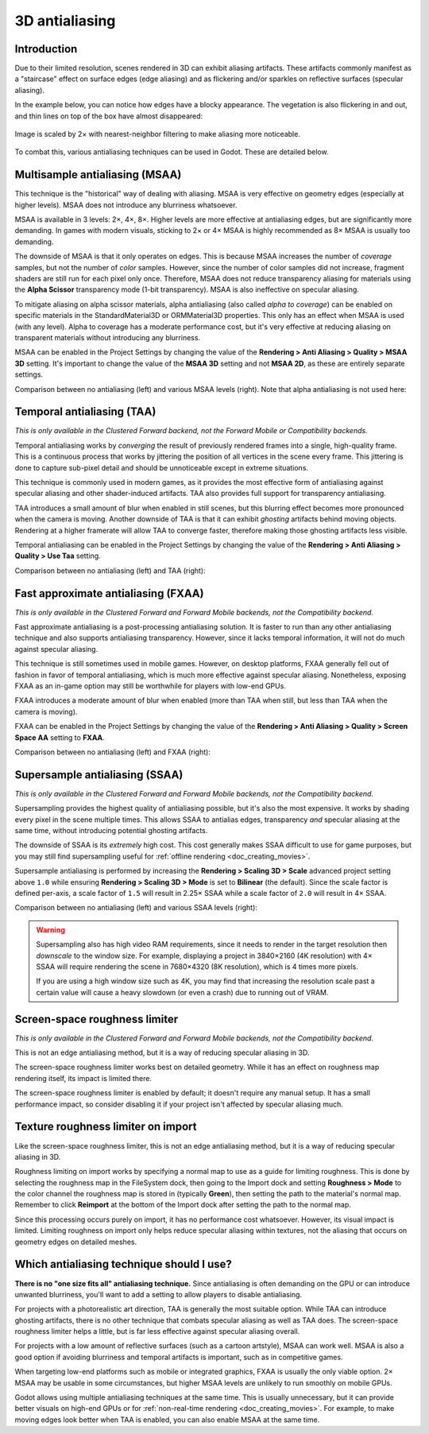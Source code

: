 .. _doc_3d_antialiasing:

3D antialiasing
===============

.. Images on this page were generated using the project below
.. (except for `antialiasing_none_scaled.webp`):
.. https://github.com/Calinou/godot-antialiasing-comparison

.. seealso::

    Godot also supports antialiasing in 2D rendering. This is covered on the
    :ref:`doc_2d_antialiasing` page.

Introduction
------------

Due to their limited resolution, scenes rendered in 3D can exhibit aliasing
artifacts. These artifacts commonly manifest as a "staircase" effect on surface
edges (edge aliasing) and as flickering and/or sparkles on reflective surfaces
(specular aliasing).

In the example below, you can notice how
edges have a blocky appearance. The vegetation is also flickering in and out,
and thin lines on top of the box have almost disappeared:

.. figure:: img/antialiasing_none_scaled.webp
   :alt: Image is scaled by 2× with nearest-neighbor filtering to make aliasing more noticeable.
   :align: center

   Image is scaled by 2× with nearest-neighbor filtering to make aliasing more noticeable.

To combat this, various antialiasing techniques can be used in Godot. These are
detailed below.

Multisample antialiasing (MSAA)
-------------------------------

This technique is the "historical" way of dealing with aliasing. MSAA is very
effective on geometry edges (especially at higher levels). MSAA does not
introduce any blurriness whatsoever.

MSAA is available in 3 levels: 2×, 4×, 8×. Higher levels are more effective at
antialiasing edges, but are significantly more demanding. In games with modern
visuals, sticking to 2× or 4× MSAA is highly recommended as 8× MSAA is usually
too demanding.

The downside of MSAA is that it only operates on edges. This is because MSAA
increases the number of *coverage* samples, but not the number of *color*
samples. However, since the number of color samples did not increase, fragment
shaders are still run for each pixel only once. Therefore, MSAA does not reduce
transparency aliasing for materials using the **Alpha Scissor** transparency
mode (1-bit transparency). MSAA is also ineffective on specular aliasing.

To mitigate aliasing on alpha scissor materials, alpha antialiasing (also called
*alpha to coverage*) can be enabled on specific materials in the
StandardMaterial3D or ORMMaterial3D properties. This only has an effect when
MSAA is used (with any level). Alpha to coverage has a moderate performance
cost, but it's very effective at reducing aliasing on transparent materials
without introducing any blurriness.

MSAA can be enabled in the Project Settings by changing the value of the
**Rendering > Anti Aliasing > Quality > MSAA 3D** setting. It's important to change
the value of the **MSAA 3D** setting and not **MSAA 2D**, as these are entirely
separate settings.

Comparison between no antialiasing (left) and various MSAA levels (right).
Note that alpha antialiasing is not used here:

.. image:: img/antialiasing_msaa_2x.webp

.. image:: img/antialiasing_msaa_4x.webp

.. image:: img/antialiasing_msaa_8x.webp

Temporal antialiasing (TAA)
---------------------------

*This is only available in the Clustered Forward backend, not the Forward Mobile
or Compatibility backends.*

Temporal antialiasing works by *converging* the result of previously rendered
frames into a single, high-quality frame. This is a continuous process that
works by jittering the position of all vertices in the scene every frame. This
jittering is done to capture sub-pixel detail and should be unnoticeable except
in extreme situations.

This technique is commonly used in modern games, as it provides the most
effective form of antialiasing against specular aliasing and other
shader-induced artifacts. TAA also provides full support for transparency
antialiasing.

TAA introduces a small amount of blur when enabled in still scenes, but this
blurring effect becomes more pronounced when the camera is moving. Another
downside of TAA is that it can exhibit *ghosting* artifacts behind moving
objects. Rendering at a higher framerate will allow TAA to converge faster,
therefore making those ghosting artifacts less visible.

Temporal antialiasing can be enabled in the Project Settings by changing the
value of the **Rendering > Anti Aliasing > Quality > Use Taa** setting.

Comparison between no antialiasing (left) and TAA (right):

.. image:: img/antialiasing_taa.webp

Fast approximate antialiasing (FXAA)
------------------------------------

*This is only available in the Clustered Forward and Forward Mobile backends,
not the Compatibility backend.*

Fast approximate antialiasing is a post-processing antialiasing solution. It is
faster to run than any other antialiasing technique and also supports
antialiasing transparency. However, since it lacks temporal information, it will
not do much against specular aliasing.

This technique is still sometimes used in mobile games. However, on desktop
platforms, FXAA generally fell out of fashion in favor of temporal antialiasing,
which is much more effective against specular aliasing. Nonetheless, exposing FXAA
as an in-game option may still be worthwhile for players with low-end GPUs.

FXAA introduces a moderate amount of blur when enabled (more than TAA when
still, but less than TAA when the camera is moving).

FXAA can be enabled in the Project Settings by changing the
value of the **Rendering > Anti Aliasing > Quality > Screen Space AA** setting to
**FXAA**.

Comparison between no antialiasing (left) and FXAA (right):

.. image:: img/antialiasing_fxaa.webp

Supersample antialiasing (SSAA)
-------------------------------

*This is only available in the Clustered Forward and Forward Mobile backends,
not the Compatibility backend.*

Supersampling provides the highest quality of antialiasing possible, but it's
also the most expensive. It works by shading every pixel in the scene multiple
times. This allows SSAA to antialias edges, transparency *and* specular aliasing
at the same time, without introducing potential ghosting artifacts.

The downside of SSAA is its *extremely* high cost. This cost generally makes
SSAA difficult to use for game purposes, but you may still find supersampling
useful for :ref:`offline rendering <doc_creating_movies>`.

Supersample antialiasing is performed by increasing the **Rendering > Scaling 3D
> Scale** advanced project setting above ``1.0`` while ensuring
**Rendering > Scaling 3D > Mode** is set to **Bilinear** (the default).
Since the scale factor is defined per-axis, a scale factor of ``1.5`` will result
in 2.25× SSAA while a scale factor of ``2.0`` will result in 4× SSAA.

Comparison between no antialiasing (left) and various SSAA levels (right):

.. image:: img/antialiasing_ssaa_2.25x.webp

.. image:: img/antialiasing_ssaa_4x.webp

.. warning::

    Supersampling also has high video RAM requirements, since it needs to render
    in the target resolution then *downscale* to the window size. For example,
    displaying a project in 3840×2160 (4K resolution) with 4× SSAA will require
    rendering the scene in 7680×4320 (8K resolution), which is 4 times more
    pixels.

    If you are using a high window size such as 4K, you may find that increasing
    the resolution scale past a certain value will cause a heavy slowdown (or
    even a crash) due to running out of VRAM.

Screen-space roughness limiter
------------------------------

*This is only available in the Clustered Forward and Forward Mobile backends,
not the Compatibility backend.*

This is not an edge antialiasing method, but it is a way of reducing specular
aliasing in 3D.

The screen-space roughness limiter works best on detailed geometry. While it has
an effect on roughness map rendering itself, its impact is limited there.

The screen-space roughness limiter is enabled by default; it doesn't require
any manual setup. It has a small performance impact, so consider disabling it
if your project isn't affected by specular aliasing much.

Texture roughness limiter on import
-----------------------------------

Like the screen-space roughness limiter, this is not an edge antialiasing
method, but it is a way of reducing specular aliasing in 3D.

Roughness limiting on import works by specifying a normal map to use as a guide
for limiting roughness. This is done by selecting the roughness map in the
FileSystem dock, then going to the Import dock and setting **Roughness > Mode**
to the color channel the roughness map is stored in (typically **Green**), then
setting the path to the material's normal map. Remember to click **Reimport**
at the bottom of the Import dock after setting the path to the normal map.

Since this processing occurs purely on import, it has no performance cost
whatsoever. However, its visual impact is limited. Limiting roughness on import
only helps reduce specular aliasing within textures, not the aliasing that
occurs on geometry edges on detailed meshes.

Which antialiasing technique should I use?
------------------------------------------

**There is no "one size fits all" antialiasing technique.** Since antialiasing is
often demanding on the GPU or can introduce unwanted blurriness, you'll want to
add a setting to allow players to disable antialiasing.

For projects with a photorealistic art direction, TAA is generally the most
suitable option. While TAA can introduce ghosting artifacts, there is no other
technique that combats specular aliasing as well as TAA does. The screen-space
roughness limiter helps a little, but is far less effective against specular
aliasing overall.

For projects with a low amount of reflective surfaces (such as a cartoon
artstyle), MSAA can work well. MSAA is also a good option if avoiding blurriness
and temporal artifacts is important, such as in competitive games.

When targeting low-end platforms such as mobile or integrated graphics, FXAA is
usually the only viable option. 2× MSAA may be usable in some circumstances,
but higher MSAA levels are unlikely to run smoothly on mobile GPUs.

Godot allows using multiple antialiasing techniques at the same time. This is
usually unnecessary, but it can provide better visuals on high-end GPUs or for
:ref:`non-real-time rendering <doc_creating_movies>`. For example, to make
moving edges look better when TAA is enabled, you can also enable MSAA at the
same time.
